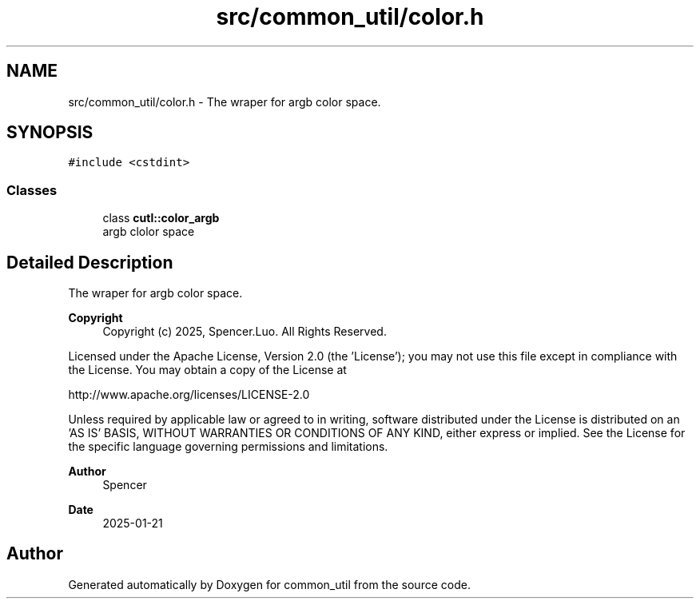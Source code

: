 .TH "src/common_util/color.h" 3 "Version 1.1.0" "common_util" \" -*- nroff -*-
.ad l
.nh
.SH NAME
src/common_util/color.h \- The wraper for argb color space\&.  

.SH SYNOPSIS
.br
.PP
\fC#include <cstdint>\fP
.br

.SS "Classes"

.in +1c
.ti -1c
.RI "class \fBcutl::color_argb\fP"
.br
.RI "argb clolor space "
.in -1c
.SH "Detailed Description"
.PP 
The wraper for argb color space\&. 


.PP
\fBCopyright\fP
.RS 4
Copyright (c) 2025, Spencer\&.Luo\&. All Rights Reserved\&.
.RE
.PP
Licensed under the Apache License, Version 2\&.0 (the 'License'); you may not use this file except in compliance with the License\&. You may obtain a copy of the License at 
.PP
.nf
  http://www\&.apache\&.org/licenses/LICENSE-2\&.0

.fi
.PP
 Unless required by applicable law or agreed to in writing, software distributed under the License is distributed on an 'AS IS' BASIS, WITHOUT WARRANTIES OR CONDITIONS OF ANY KIND, either express or implied\&. See the License for the specific language governing permissions and limitations\&.
.PP
\fBAuthor\fP
.RS 4
Spencer 
.RE
.PP
\fBDate\fP
.RS 4
2025-01-21 
.RE
.PP

.SH "Author"
.PP 
Generated automatically by Doxygen for common_util from the source code\&.
